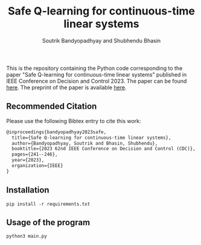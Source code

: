 #+title: Safe Q-learning for continuous-time linear systems
#+author: Soutrik Bandyopadhyay and Shubhendu Bhasin

This is the repository containing the Python code corresponding to the paper
"Safe Q-learning for continuous-time linear systems" published in IEEE
Conference on Decision and Control 2023. The paper can be found [[https://ieeexplore.ieee.org/abstract/document/10383846][here]]. The
preprint of the paper is available [[https://arxiv.org/abs/2304.13573][here]].

** Recommended Citation
Please use the following Bibtex entry to cite this work:

#+begin_src latex
@inproceedings{bandyopadhyay2023safe,
  title={Safe Q-learning for continuous-time linear systems},
  author={Bandyopadhyay, Soutrik and Bhasin, Shubhendu},
  booktitle={2023 62nd IEEE Conference on Decision and Control (CDC)},
  pages={241--246},
  year={2023},
  organization={IEEE}
}
#+end_src


** Installation
#+begin_src shell
pip install -r requirements.txt
#+end_src

** Usage of the program
#+begin_src shell
python3 main.py
#+end_src
